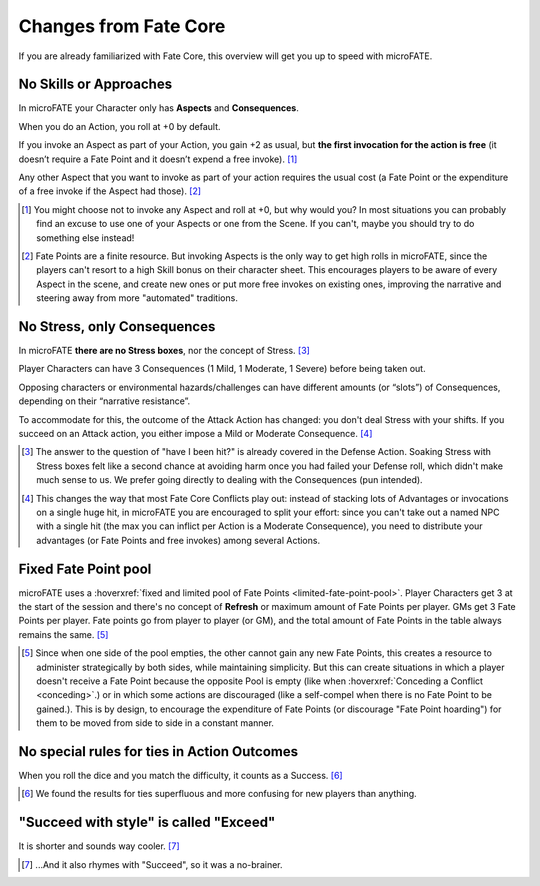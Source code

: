 Changes from Fate Core
======================

If you are already familiarized with Fate Core, this overview will get you up to speed with microFATE.

No Skills or Approaches
-----------------------

In microFATE your Character only has **Aspects** and **Consequences**.

When you do an Action, you roll at +0 by default.

If you invoke an Aspect as part of your Action, you gain +2 as usual,
but **the first invocation for the action is free** (it doesn’t require
a Fate Point and it doesn’t expend a free invoke). [#]_

Any other Aspect that you want to invoke as part of your action requires
the usual cost (a Fate Point or the expenditure of a free invoke if the
Aspect had those). [#]_

.. [#] You might choose not to invoke any Aspect and roll at +0, but why would you? In most situations you can probably find an excuse to use one of your Aspects or one from the Scene. If you can't, maybe you should try to do something else instead!
.. [#] Fate Points are a finite resource. But invoking Aspects is the only way to get high rolls in microFATE, since the players can't resort to a high Skill bonus on their character sheet. This encourages players to be aware of every Aspect in the scene, and create new ones or put more free invokes on existing ones, improving the narrative and steering away from more "automated" traditions.

No Stress, only Consequences
----------------------------

In microFATE **there are no Stress boxes**, nor the concept of Stress. [#]_

Player Characters can have 3 Consequences (1 Mild, 1 Moderate, 1 Severe)
before being taken out.

Opposing characters or environmental hazards/challenges can have
different amounts (or “slots”) of Consequences, depending on their
“narrative resistance”.

To accommodate for this, the outcome of the Attack Action has changed:
you don't deal Stress with your shifts. If you succeed on an Attack action, you either impose a Mild or Moderate Consequence. [#]_

.. [#] The answer to the question of "have I been hit?" is already covered in the Defense Action. Soaking Stress with Stress boxes felt like a second chance at avoiding harm once you had failed your Defense roll, which didn't make much sense to us. We prefer going directly to dealing with the Consequences (pun intended). 
.. [#] This changes the way that most Fate Core Conflicts play out: instead of stacking lots of Advantages or invocations on a single huge hit, in microFATE you are encouraged to split your effort: since you can't take out a named NPC with a single hit (the max you can inflict per Action is a Moderate Consequence), you need to distribute your advantages (or Fate Points and free invokes) among several Actions.

Fixed Fate Point pool
---------------------
microFATE uses a :hoverxref:`fixed and limited pool of Fate Points <limited-fate-point-pool>`. Player Characters get 3 at the start of the session and there's no concept of **Refresh** or maximum amount of Fate Points per player.
GMs get 3 Fate Points per player.
Fate points go from player to player (or GM), and the total amount of Fate Points in the table always remains the same. [#]_

.. [#] Since when one side of the pool empties, the other cannot gain any new Fate Points, this creates a resource to administer strategically by both sides, while maintaining simplicity. But this can create situations in which a player doesn't receive a Fate Point because the opposite Pool is empty (like when :hoverxref:`Conceding a Conflict <conceding>`.) or in which some actions are discouraged (like a self-compel when there is no Fate Point to be gained.). This is by design, to encourage the expenditure of Fate Points (or discourage "Fate Point hoarding") for them to be moved from side to side in a constant manner.


No special rules for ties in Action Outcomes
--------------------------------------------

When you roll the dice and you match the difficulty, it counts as a Success. [#]_

.. [#] We found the results for ties superfluous and more confusing for new players than anything.

"Succeed with style" is called "Exceed"
---------------------------------------

It is shorter and sounds way cooler. [#]_

.. [#] ...And it also rhymes with "Succeed", so it was a no-brainer.